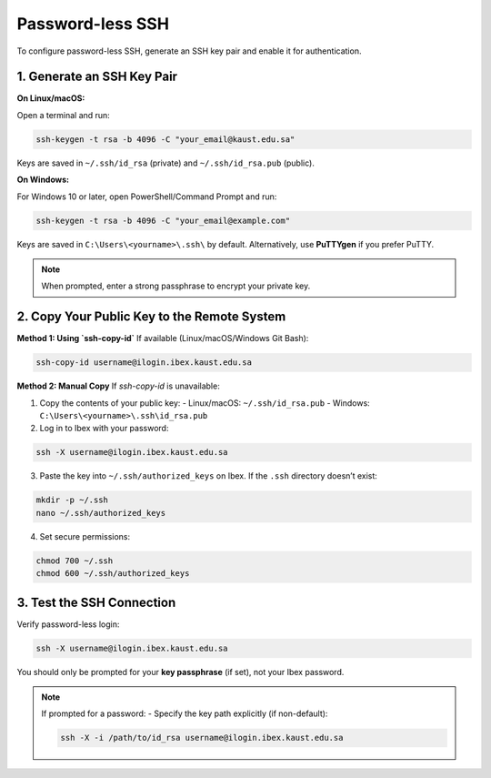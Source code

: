 .. sectionauthor:: Mohsin Ahmed Shaikh <mohsin.shaikh@kaust.edu.sa>
.. meta::
    :description: Ibex passwordless login quickstart
    :keywords: ibex, login, passwordless

.. _quickstart_ibex_login_passwordless:

==========================
Password-less SSH
==========================
To configure password-less SSH, generate an SSH key pair and enable it for authentication.

1. Generate an SSH Key Pair
===========================
**On Linux/macOS:**

Open a terminal and run:

.. code-block:: bash

    ssh-keygen -t rsa -b 4096 -C "your_email@kaust.edu.sa"

Keys are saved in ``~/.ssh/id_rsa`` (private) and ``~/.ssh/id_rsa.pub`` (public).

**On Windows:**

For Windows 10 or later, open PowerShell/Command Prompt and run:

.. code-block:: bash

    ssh-keygen -t rsa -b 4096 -C "your_email@example.com"

Keys are saved in ``C:\Users\<yourname>\.ssh\`` by default.  
Alternatively, use **PuTTYgen** if you prefer PuTTY.

.. note::
    When prompted, enter a strong passphrase to encrypt your private key.

2. Copy Your Public Key to the Remote System
============================================
**Method 1: Using `ssh-copy-id`**  
If available (Linux/macOS/Windows Git Bash):

.. code-block:: bash

    ssh-copy-id username@ilogin.ibex.kaust.edu.sa

**Method 2: Manual Copy**  
If `ssh-copy-id` is unavailable:

1. Copy the contents of your public key:
   - Linux/macOS: ``~/.ssh/id_rsa.pub``  
   - Windows: ``C:\Users\<yourname>\.ssh\id_rsa.pub``

2. Log in to Ibex with your password:

.. code-block:: bash

    ssh -X username@ilogin.ibex.kaust.edu.sa

3. Paste the key into ``~/.ssh/authorized_keys`` on Ibex.  
   If the ``.ssh`` directory doesn’t exist:

.. code-block:: bash

    mkdir -p ~/.ssh
    nano ~/.ssh/authorized_keys

4. Set secure permissions:

.. code-block:: bash

    chmod 700 ~/.ssh
    chmod 600 ~/.ssh/authorized_keys

3. Test the SSH Connection
==========================
Verify password-less login:

.. code-block:: bash

    ssh -X username@ilogin.ibex.kaust.edu.sa

You should only be prompted for your **key passphrase** (if set), not your Ibex password.

.. note::
    If prompted for a password:
    - Specify the key path explicitly (if non-default):
    
    .. code-block:: bash

        ssh -X -i /path/to/id_rsa username@ilogin.ibex.kaust.edu.sa